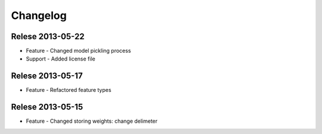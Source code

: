 Changelog
=========

Relese 2013-05-22
-----------------
* Feature - Changed model pickling process
* Support - Added license file


Relese 2013-05-17
-----------------
* Feature - Refactored feature types


Relese 2013-05-15
-----------------
* Feature - Changed storing weights: change delimeter
